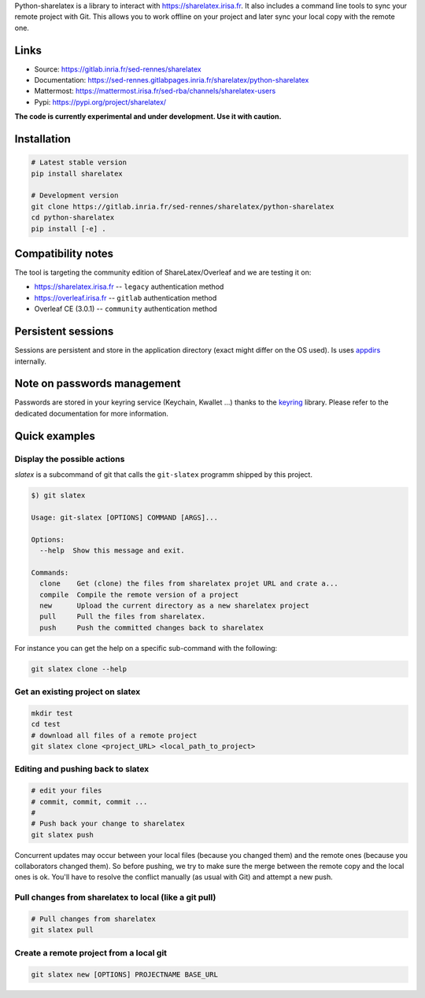Python-sharelatex is a library to interact with https://sharelatex.irisa.fr. It
also includes a command line tools to sync your remote project with Git. This
allows you to work offline on your project and later sync your local copy with
the remote one.

Links
-----

- Source: https://gitlab.inria.fr/sed-rennes/sharelatex
- Documentation: https://sed-rennes.gitlabpages.inria.fr/sharelatex/python-sharelatex
- Mattermost: https://mattermost.irisa.fr/sed-rba/channels/sharelatex-users
- Pypi: https://pypi.org/project/sharelatex/


**The code is currently experimental and under development. Use it with caution.**


Installation
------------


.. code:: bash

    # Latest stable version
    pip install sharelatex

    # Development version
    git clone https://gitlab.inria.fr/sed-rennes/sharelatex/python-sharelatex
    cd python-sharelatex
    pip install [-e] .

Compatibility notes
-------------------

The tool is targeting the community edition of ShareLatex/Overleaf and we are
testing it on:

- https://sharelatex.irisa.fr -- ``legacy`` authentication method
- https://overleaf.irisa.fr -- ``gitlab`` authentication method
- Overleaf CE (3.0.1) --  ``community`` authentication method


Persistent sessions
-------------------

Sessions are persistent and store in the application directory (exact might
differ on the OS used). Is uses `appdirs
<https://github.com/ActiveState/appdirs>`_ internally.

Note on passwords management
----------------------------

Passwords are stored in your keyring service (Keychain, Kwallet ...) thanks to
the `keyring <https://pypi.org/project/keyring/>`_ library. Please refer to the
dedicated documentation for more information.

Quick examples
--------------

Display the possible actions
~~~~~~~~~~~~~~~~~~~~~~~~~~~~

`slatex` is a subcommand of git that calls the ``git-slatex`` programm shipped by this project.

.. code:: bash

    $) git slatex

    Usage: git-slatex [OPTIONS] COMMAND [ARGS]...

    Options:
      --help  Show this message and exit.

    Commands:
      clone    Get (clone) the files from sharelatex projet URL and crate a...
      compile  Compile the remote version of a project
      new      Upload the current directory as a new sharelatex project
      pull     Pull the files from sharelatex.
      push     Push the committed changes back to sharelatex


For instance you can get the help on a specific sub-command with the following:

.. code:: bash

   git slatex clone --help


Get an existing project on slatex
~~~~~~~~~~~~~~~~~~~~~~~~~~~~~~~~~

.. code:: bash

    mkdir test
    cd test
    # download all files of a remote project
    git slatex clone <project_URL> <local_path_to_project>


Editing and pushing back to slatex
~~~~~~~~~~~~~~~~~~~~~~~~~~~~~~~~~~


.. code:: bash

    # edit your files
    # commit, commit, commit ...
    #
    # Push back your change to sharelatex
    git slatex push

Concurrent updates may occur between your local files (because you changed them)
and the remote ones (because you collaborators changed them). So before pushing,
we try to make sure the merge between the remote copy and the local ones is ok.
You'll have to resolve the conflict manually (as usual with Git) and attempt a
new push.

Pull changes from sharelatex to local (like a git pull)
~~~~~~~~~~~~~~~~~~~~~~~~~~~~~~~~~~~~~~~~~~~~~~~~~~~~~~~


.. code:: bash

    # Pull changes from sharelatex
    git slatex pull




Create a remote project from a local git
~~~~~~~~~~~~~~~~~~~~~~~~~~~~~~~~~~~~~~~~

.. code:: bash

   git slatex new [OPTIONS] PROJECTNAME BASE_URL
